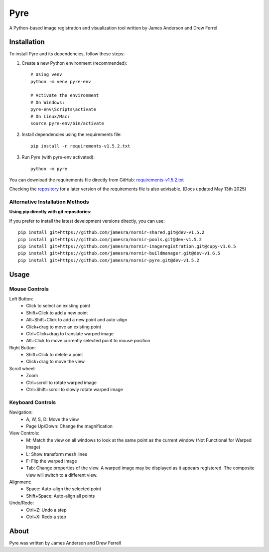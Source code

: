Pyre
====

A Python-based image registration and visualization tool written by James Anderson and Drew Ferrel

Installation
-----------

To install Pyre and its dependencies, follow these steps:

1. Create a new Python environment (recommended)::

    # Using venv
    python -m venv pyre-env

    # Activate the environment
    # On Windows:
    pyre-env\Scripts\activate
    # On Linux/Mac:
    source pyre-env/bin/activate

2. Install dependencies using the requirements file::

    pip install -r requirements-v1.5.2.txt

3. Run Pyre (with pyre-env activated)::

    python -m pyre

You can download the requirements file directly from GitHub:
`requirements-v1.5.2.txt <https://raw.githubusercontent.com/jamesra/nornir-pyre/dev/requirements-v1.5.2.txt>`_

Checking the `repository <https://github.com/jamesra/nornir-pyre/blob/OpenGL>`_ for a later version of the requirements file is also advisable. (Docs updated May 13th 2025)


Alternative Installation Methods
~~~~~~~~~~~~~~~~~~~~~~~~~~~~~~~

**Using pip directly with git repositories**:

If you prefer to install the latest development versions directly, you can use::

    pip install git+https://github.com/jamesra/nornir-shared.git@dev-v1.5.2
    pip install git+https://github.com/jamesra/nornir-pools.git@dev-v1.5.2
    pip install git+https://github.com/jamesra/nornir-imageregistration.git@cupy-v1.6.5
    pip install git+https://github.com/jamesra/nornir-buildmanager.git@dev-v1.6.5
    pip install git+https://github.com/jamesra/nornir-pyre.git@dev-v1.5.2


Usage
-----

Mouse Controls
~~~~~~~~~~~~~

Left Button:
    * Click to select an existing point
    * Shift+Click to add a new point
    * Alt+Shift+Click to add a new point and auto-align
    * Click+drag to move an existing point
    * Ctrl+Click+drag to translate warped image
    * Alt+Click to move currently selected point to mouse position

Right Button:
    * Shift+Click to delete a point
    * Click+drag to move the view

Scroll wheel:
    * Zoom
    * Ctrl+scroll to rotate warped image
    * Ctrl+Shift+scroll to slowly rotate warped image

Keyboard Controls
~~~~~~~~~~~~~~~

Navigation:
    * A, W, S, D: Move the view
    * Page Up/Down: Change the magnification

View Controls:
    * M: Match the view on all windows to look at the same point as the current window (Not Functional for Warped Image)
    * L: Show transform mesh lines
    * F: Flip the warped image
    * Tab: Change properties of the view. A warped image may be displayed as it appears registered. The composite view will switch to a different view.

Alignment:
    * Space: Auto-align the selected point
    * Shift+Space: Auto-align all points

Undo/Redo:
    * Ctrl+Z: Undo a step
    * Ctrl+X: Redo a step

About
-----

Pyre was written by James Anderson and Drew Ferrell
